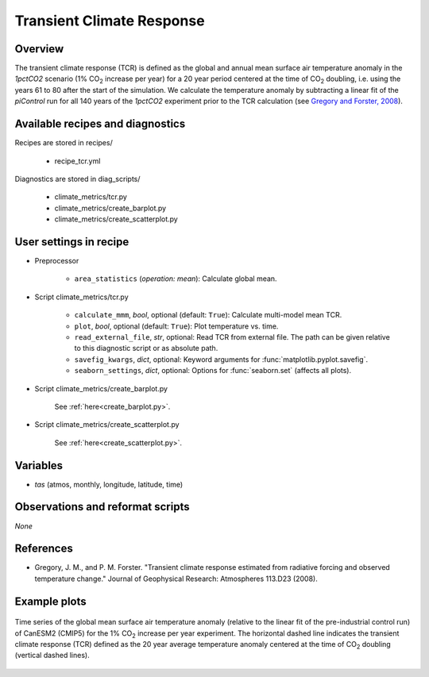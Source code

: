 .. _recipes_tcr:

Transient Climate Response
==========================

Overview
--------


The transient climate response (TCR) is defined as the global and annual mean
surface air temperature anomaly in the *1pctCO2* scenario (1% CO\ :sub:`2`
increase per year) for a 20 year period centered at the time of CO\ :sub:`2`
doubling, i.e. using the years 61 to 80 after the start of the simulation. We
calculate the temperature anomaly by subtracting a linear fit of the
*piControl* run for all 140 years of the *1pctCO2* experiment prior to the TCR
calculation (see `Gregory and Forster, 2008`_).

.. _`Gregory and Forster, 2008`: https://agupubs.onlinelibrary.wiley.com/doi/10.1029/2008JD010405


Available recipes and diagnostics
---------------------------------

Recipes are stored in recipes/

   * recipe_tcr.yml


Diagnostics are stored in diag_scripts/

   * climate_metrics/tcr.py
   * climate_metrics/create_barplot.py
   * climate_metrics/create_scatterplot.py


User settings in recipe
-----------------------

* Preprocessor

   * ``area_statistics`` (*operation: mean*): Calculate global mean.

.. _tcr.py:

* Script climate_metrics/tcr.py

   * ``calculate_mmm``, *bool*, optional (default: ``True``): Calculate
     multi-model mean TCR.
   * ``plot``, *bool*, optional (default: ``True``): Plot temperature vs. time.
   * ``read_external_file``, *str*, optional: Read TCR from external file. The
     path can be given relative to this diagnostic script or as absolute path.
   * ``savefig_kwargs``, *dict*, optional: Keyword arguments for
     :func:`matplotlib.pyplot.savefig`.
   * ``seaborn_settings``, *dict*, optional: Options for :func:`seaborn.set`
     (affects all plots).

* Script climate_metrics/create_barplot.py

   See :ref:`here<create_barplot.py>`.

* Script climate_metrics/create_scatterplot.py

   See :ref:`here<create_scatterplot.py>`.


Variables
---------

* *tas* (atmos, monthly, longitude, latitude, time)


Observations and reformat scripts
---------------------------------

*None*


References
----------

* Gregory, J. M., and P. M. Forster. "Transient climate response estimated from
  radiative forcing and observed temperature change." Journal of Geophysical
  Research: Atmospheres 113.D23 (2008).


Example plots
-------------

.. _fig_tcr_1:
.. figure:: /recipes/figures/tcr/CanESM2.png
   :align: center
   :width: 50%

   Time series of the global mean surface air temperature anomaly (relative to
   the linear fit of the pre-industrial control run) of CanESM2 (CMIP5) for the
   1% CO\ :sub:`2` increase per year experiment. The horizontal dashed line
   indicates the transient climate response (TCR) defined as the 20 year
   average temperature anomaly centered at the time of CO\ :sub:`2` doubling
   (vertical dashed lines).
